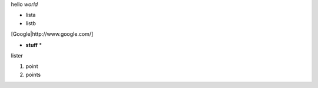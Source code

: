 hello *world*

- lista
- listb

[Google|http://www.google.com/]

* **stuff** *

lister

1. point
2. points
